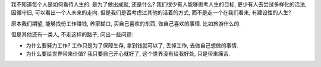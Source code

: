 我不知道每个人是如何看待人生的. 是为了做出成就, 还是什么?
我们很少有人能够思考人生的目标, 更少有人去尝试多样化的活法, 
因循守旧, 可以看出一个人未来的走向.
但是我们是否考虑过其他的活着的方式, 而不是走一个在我们看来, 有建设性的人生?

原本我们期望, 能够找份工作赚钱, 养家糊口, 买自己喜欢的东西, 做自己喜欢的事情. 比如旅游什么的.

但是其他还有一类人, 不走这样的路子, 问出一些问题:

- 为什么要努力工作? 工作只是为了保障生存, 拿到钱就可以了, 丢掉工作, 去做自己想做的事情.
- 为什么要给世界带来价值? 我只要自己开心就好了, 这个世界没有给我好处, 只是带来痛苦.

